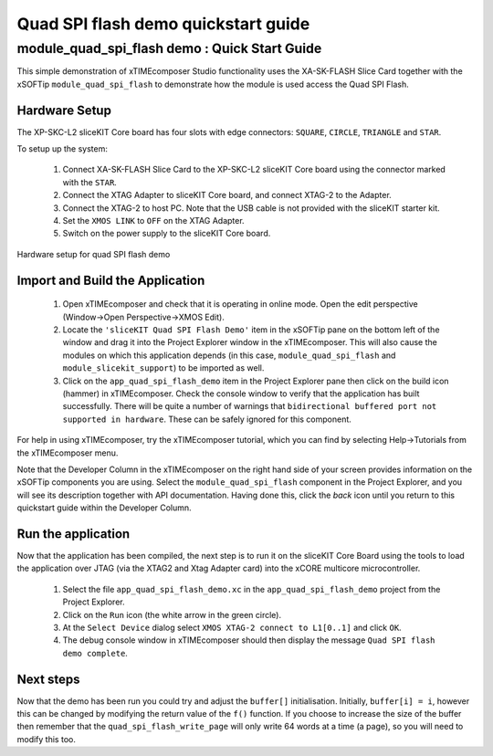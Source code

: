 .. _Quad_SPI_flash_Demo_Quickstart:

Quad SPI flash demo quickstart guide
====================================

module_quad_spi_flash demo : Quick Start Guide
----------------------------------------------

This simple demonstration of xTIMEcomposer Studio functionality uses the XA-SK-FLASH Slice Card together with the xSOFTip ``module_quad_spi_flash`` to demonstrate how the module is used access the Quad SPI Flash.

Hardware Setup
++++++++++++++

The XP-SKC-L2 sliceKIT Core board has four slots with edge connectors: ``SQUARE``, ``CIRCLE``, ``TRIANGLE`` and ``STAR``. 

To setup up the system:

   #. Connect XA-SK-FLASH Slice Card to the XP-SKC-L2 sliceKIT Core board using the connector marked with the ``STAR``.
   #. Connect the XTAG Adapter to sliceKIT Core board, and connect XTAG-2 to the Adapter. 
   #. Connect the XTAG-2 to host PC. Note that the USB cable is not provided with the sliceKIT starter kit.
   #. Set the ``XMOS LINK`` to ``OFF`` on the XTAG Adapter.
   #. Switch on the power supply to the sliceKIT Core board.

.. figure:: images/hardware_setup.jpg
   :width: 400px
   :align: center

   Hardware setup for quad SPI flash demo
   
	
Import and Build the Application
++++++++++++++++++++++++++++++++

   #. Open xTIMEcomposer and check that it is operating in online mode. Open the edit perspective (Window->Open Perspective->XMOS Edit).
   #. Locate the ``'sliceKIT Quad SPI Flash Demo'`` item in the xSOFTip pane on the bottom left of the window and drag it into the Project Explorer window in the xTIMEcomposer. This will also cause the modules on which this application depends (in this case, ``module_quad_spi_flash`` and ``module_slicekit_support``) to be imported as well. 
   #. Click on the ``app_quad_spi_flash_demo`` item in the Project Explorer pane then click on the build icon (hammer) in xTIMEcomposer. Check the console window to verify that the application has built successfully. There will be quite a number of warnings that ``bidirectional buffered port not supported in hardware``. These can be safely ignored for this component.

For help in using xTIMEcomposer, try the xTIMEcomposer tutorial, which you can find by selecting Help->Tutorials from the xTIMEcomposer menu.

Note that the Developer Column in the xTIMEcomposer on the right hand side of your screen provides information on the xSOFTip components you are using. Select the ``module_quad_spi_flash`` component in the Project Explorer, and you will see its description together with API documentation. Having done this, click the `back` icon until you return to this quickstart guide within the Developer Column.

Run the application
+++++++++++++++++++

Now that the application has been compiled, the next step is to run it on the sliceKIT Core Board using the tools to load the application over JTAG (via the XTAG2 and Xtag Adapter card) into the xCORE multicore microcontroller.

   #. Select the file ``app_quad_spi_flash_demo.xc`` in the ``app_quad_spi_flash_demo`` project from the Project Explorer.
   #. Click on the ``Run`` icon (the white arrow in the green circle). 
   #. At the ``Select Device`` dialog select ``XMOS XTAG-2 connect to L1[0..1]`` and click ``OK``.
   #. The debug console window in xTIMEcomposer should then display the message  ``Quad SPI flash demo complete``.
    
Next steps
++++++++++

Now that the demo has been run you could try and adjust the ``buffer[]`` initialisation. Initially, ``buffer[i] = i``, however this can be changed by modifying the return value of the ``f()`` function. If you choose to increase the size of the buffer then remember that the ``quad_spi_flash_write_page`` will only write 64 words at a time (a page), so you will need to modify this too.


